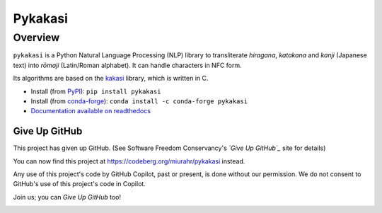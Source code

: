 ========
Pykakasi
========

Overview
========

.. image:: https://readthedocs.org/projects/pykakasi/badge/?version=latest
   :target: https://pykakasi.readthedocs.io/en/latest/?badge=latest
   :alt: Documentation Status

.. image:: https://badge.fury.io/py/pykakasi.png
   :target: http://badge.fury.io/py/Pykakasi
   :alt: PyPI version

.. image:: https://github.com/miurahr/pykakasi/workflows/Run%20Tox%20tests/badge.svg
   :target: https://github.com/miurahr/pykakasi/actions?query=workflow%3A%22Run+Tox+tests%22
   :alt: Run Tox tests

.. image:: https://dev.azure.com/miurahr/github/_apis/build/status/miurahr.pykakasi?branchName=master
   :target: https://dev.azure.com/miurahr/github/_build?definitionId=13&branchName=master
   :alt: Azure-Pipelines

.. image:: https://coveralls.io/repos/miurahr/pykakasi/badge.svg?branch=master
   :target: https://coveralls.io/r/miurahr/pykakasi?branch=master
   :alt: Coverage status

.. image:: https://raw.githubusercontent.com/vshymanskyy/StandWithUkraine/main/badges/StandWithUkraine.svg
   :target: https://github.com/vshymanskyy/StandWithUkraine/blob/main/docs/README.md


``pykakasi`` is a Python Natural Language Processing (NLP) library to transliterate *hiragana*, *katakana* and *kanji* (Japanese text) into *rōmaji* (Latin/Roman alphabet). It can handle characters in NFC form.

Its algorithms are based on the `kakasi`_ library, which is written in C.

* Install (from `PyPI`_): ``pip install pykakasi``
* Install (from `conda-forge`_): ``conda install -c conda-forge pykakasi``
* `Documentation available on readthedocs`_

.. _`PyPI`: https://pypi.org/project/pykakasi/
.. _`conda-forge`: https://github.com/conda-forge/pykakasi-feedstock
.. _`kakasi`: http://kakasi.namazu.org/
.. _`Documentation available on readthedocs`: https://pykakasi.readthedocs.io/en/latest/index.html

Give Up GitHub
--------------

This project has given up GitHub.  (See Software Freedom Conservancy's *`Give Up  GitHub`_* site for details)

You can now find this project at  https://codeberg.org/miurahr/pykakasi  instead.

Any use of this project's code by GitHub Copilot, past or present, is done without our permission.  We do not consent to GitHub's use of this project's code in Copilot.

Join us; you can `Give Up GitHub` too!

.. _`Give Up GitHub`: https://GiveUpGitHub.org

.. image:: https://sfconservancy.org/img/GiveUpGitHub.png
  :width: 400
  :alt: Logo of the GiveUpGitHub campaign
